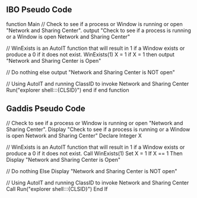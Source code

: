 ** IBO Pseudo Code

function Main
    // Check to see if a process or Window is running or open "Network and Sharing Center".
    output "Check to see if a process is running or a Window is open Network and Sharing Center"
    
    // WinExists is an AutoIT function that will result in 1 if a Window exists or produce a 0 if it does not exist.
    WinExists(1)
    X = 1
    if X = 1 then
        output "Network and Sharing Center is Open"
        
        // Do nothing
    else
        output "Network and Sharing Center is NOT open"
        
        // Using AutoIT and running ClassID to invoke Network and Sharing Center
        Run("explorer shell:::{CLSID}")
    end if
end function


** Gaddis Pseudo Code


// Check to see if a process or Window is running or open "Network and Sharing Center".
Display "Check to see if a process is running or a Window is open Network and Sharing Center"
Declare Integer X

// WinExists is an AutoIT function that will result in 1 if a Window exists or produce a 0 if it does not exist.
Call WinExists(1)
Set X = 1
If X == 1 Then
    Display "Network and Sharing Center is Open"
    
    // Do nothing
Else
    Display "Network and Sharing Center is NOT open"
    
    // Using AutoIT and running ClassID to invoke Network and Sharing Center
    Call Run("explorer shell:::{CLSID}")
End If
